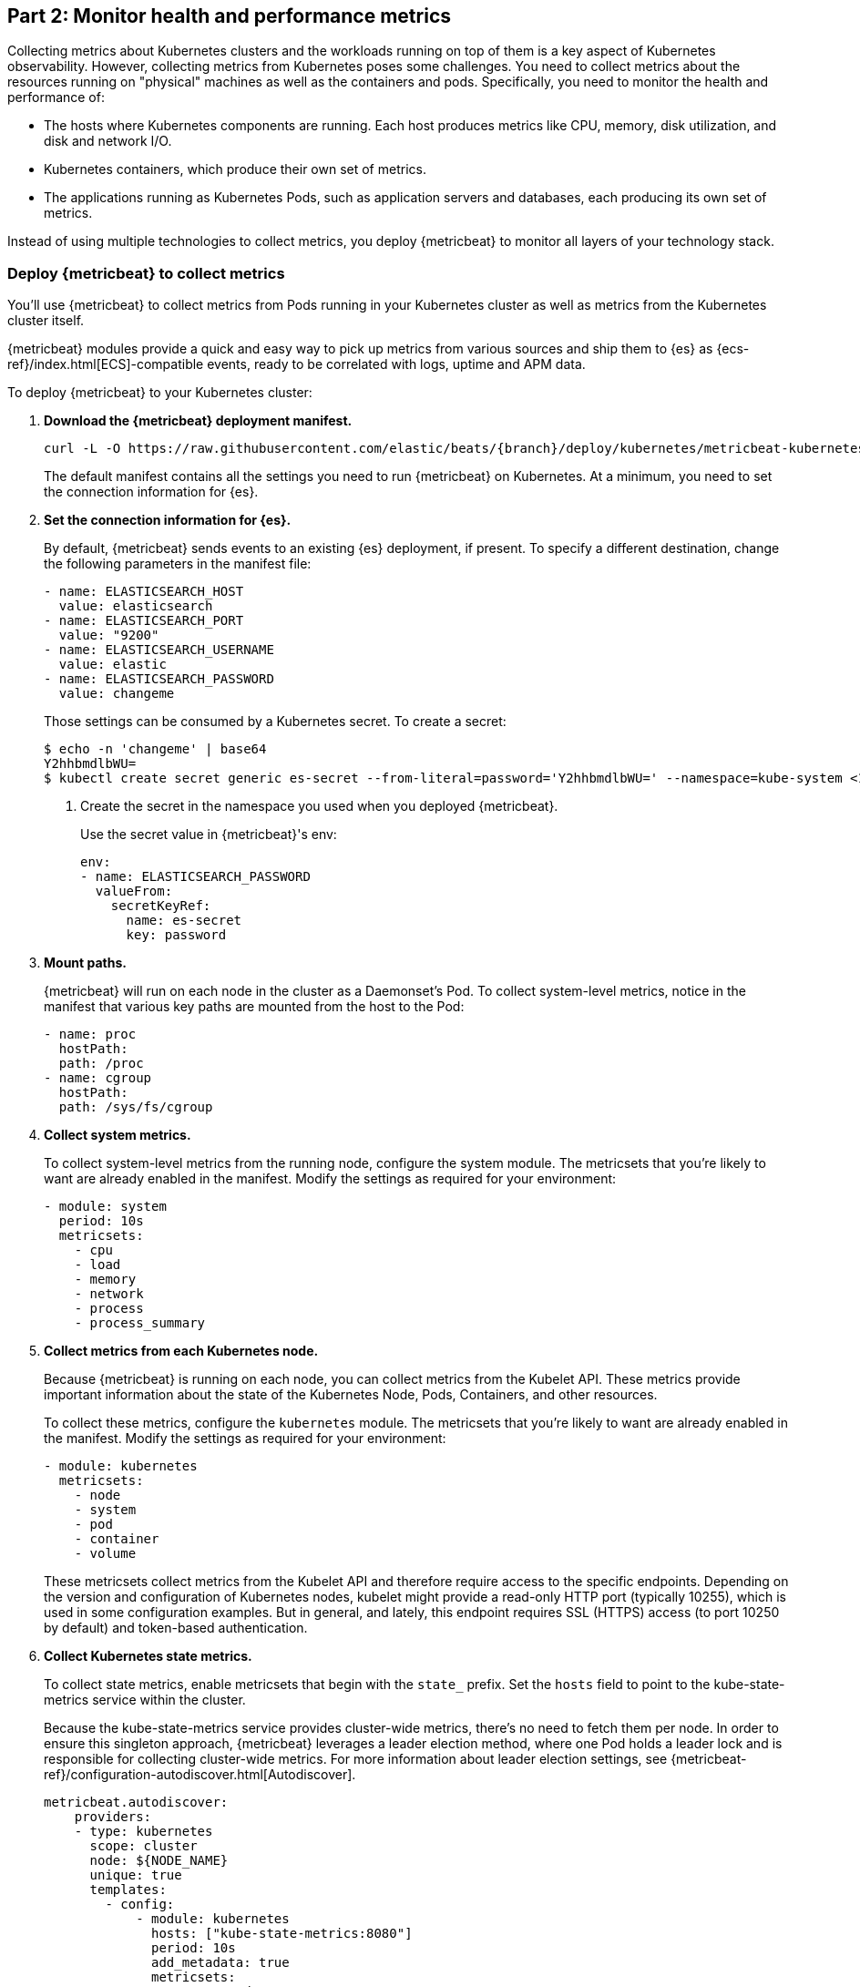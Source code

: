 [discrete]
[[monitor-kubernetes-health-and-performance-metrics]]
== Part 2: Monitor health and performance metrics

[Author: @ChrsMark]

Collecting metrics about Kubernetes clusters and the workloads running on top of
them is a key aspect of Kubernetes observability. However, collecting metrics
from Kubernetes poses some challenges. You need to collect metrics about the
resources running on "physical" machines as well as the containers and pods.
Specifically, you need to monitor the health and performance of:

* The hosts where Kubernetes components are running. Each host produces metrics
like CPU, memory, disk utilization, and disk and network I/O.

* Kubernetes containers, which produce their own set of metrics.

* The applications running as Kubernetes Pods, such as application servers and
databases, each producing its own set of metrics.

Instead of using multiple technologies to collect metrics, you deploy
{metricbeat} to monitor all layers of your technology stack.

[discrete]
=== Deploy {metricbeat} to collect metrics

You'll use {metricbeat} to collect metrics from Pods running in your Kubernetes
cluster as well as metrics from the Kubernetes cluster itself.

{metricbeat} modules provide a quick and easy way to pick up metrics from
various sources and ship them to {es} as {ecs-ref}/index.html[ECS]-compatible
events, ready to be correlated with logs, uptime and APM data.

To deploy {metricbeat} to your Kubernetes cluster:

. **Download the {metricbeat} deployment manifest.**
+
["source", "sh", subs="attributes"]
------------------------------------------------
curl -L -O https://raw.githubusercontent.com/elastic/beats/{branch}/deploy/kubernetes/metricbeat-kubernetes.yaml
------------------------------------------------
+
The default manifest contains all the settings you need to run {metricbeat} on
Kubernetes. At a minimum, you need to set the connection information for {es}.

. **Set the connection information for {es}.**
+
By default, {metricbeat} sends events to an existing {es} deployment, if present.
To specify a different destination, change the following parameters in the
manifest file:
+
[source,yaml]
------------------------------------------------
- name: ELASTICSEARCH_HOST
  value: elasticsearch
- name: ELASTICSEARCH_PORT
  value: "9200"
- name: ELASTICSEARCH_USERNAME
  value: elastic
- name: ELASTICSEARCH_PASSWORD
  value: changeme
------------------------------------------------
+
Those settings can be consumed by a Kubernetes secret. To create a secret:
+
["source", "sh", subs="attributes"]
------------------------------------------------
$ echo -n 'changeme' | base64
Y2hhbmdlbWU=
$ kubectl create secret generic es-secret --from-literal=password='Y2hhbmdlbWU=' --namespace=kube-system <1>
------------------------------------------------
<1> Create the secret in the namespace you used when you deployed {metricbeat}.
+
Use the secret value in {metricbeat}'s env:
+
[source,yaml]
+
------------------------------------------------
env:
- name: ELASTICSEARCH_PASSWORD
  valueFrom:
    secretKeyRef:
      name: es-secret
      key: password
------------------------------------------------

. **Mount paths.**
+
{metricbeat} will run on each node in the cluster as a Daemonset's Pod.
To collect system-level metrics, notice in the manifest that various key paths
are mounted from the host to the Pod:
+
[source,yaml]
------------------------------------------------
- name: proc
  hostPath:
  path: /proc
- name: cgroup
  hostPath:
  path: /sys/fs/cgroup
------------------------------------------------

. **Collect system metrics.**
+
To collect system-level metrics from the running node, configure the system
module. The metricsets that you're likely to want are already enabled in the
manifest. Modify the settings as required for your environment: 
+
[source,yaml]
------------------------------------------------
- module: system
  period: 10s
  metricsets:
    - cpu
    - load
    - memory
    - network
    - process
    - process_summary
------------------------------------------------

. *Collect metrics from each Kubernetes node.*
+
Because {metricbeat} is running on each node, you can collect metrics from the
Kubelet API. These metrics provide important information about the state of the
Kubernetes Node, Pods, Containers, and other resources. 
+
To collect these metrics, configure the `kubernetes` module. The metricsets that
you're likely to want are already enabled in the manifest. Modify the settings
as required for your environment:
+
[source,yaml]
------------------------------------------------
- module: kubernetes
  metricsets:
    - node
    - system
    - pod
    - container
    - volume
------------------------------------------------
+
These metricsets collect metrics from the Kubelet API and therefore require
access to the specific endpoints. Depending on the version and configuration of
Kubernetes nodes, kubelet might provide a read-only HTTP port (typically
10255), which is used in some configuration examples. But in general, and
lately, this endpoint requires SSL (HTTPS) access (to port 10250 by default) and
token-based authentication.

. **Collect Kubernetes state metrics.**
+
To collect state metrics, enable metricsets that begin with the `state_` prefix.
Set the `hosts` field to point to the kube-state-metrics service within the
cluster.
+
Because the kube-state-metrics service provides cluster-wide metrics, there’s no
need to fetch them per node. In order to ensure this singleton approach, {metricbeat}
leverages a leader election method, where one Pod holds a leader lock and is
responsible for collecting cluster-wide metrics. For more information about
leader election settings, see
{metricbeat-ref}/configuration-autodiscover.html[Autodiscover]. 
+
[source,yaml]
------------------------------------------------
metricbeat.autodiscover:
    providers:
    - type: kubernetes
      scope: cluster
      node: ${NODE_NAME}
      unique: true
      templates:
        - config:
            - module: kubernetes
              hosts: ["kube-state-metrics:8080"]
              period: 10s
              add_metadata: true
              metricsets:
                - state_node
                - state_deployment
                - state_daemonset
                - state_replicaset
                - state_pod
                - state_container
                - state_cronjob
                - state_resourcequota
                - state_statefulset
------------------------------------------------
+
NOTE: If your Kubernetes cluster contains a large number of large nodes, the Pod
that collects cluster-level metrics might face performance issues caused by
resource limitations. In this case, avoid using the leader election strategy and
instead run a dedicated, standalone {metricbeat} instance using a Deployment in
addition to the DaemonSet.

. **Collect application-specific metrics (use hint-based autodiscovery).**
+
{metricbeat} supports autodiscovery based on hints from the provider. The hints
system looks for hints in Kubernetes Pod annotations or Docker labels that have
the prefix `co.elastic.metrics`. When a container starts, {metricbeat} checks
for hints and launches the proper configuration. The hints tell {metricbeat} how
to get metrics for the given container. To enable hint-based autodiscovery, set
`hints.enabled: true`:
+
[source,yaml]
------------------------------------------------
metricbeat.autodiscover:
  providers:
    - type: kubernetes
      hints.enabled: true
------------------------------------------------
+
You can annotate Kubernetes Pods with useful info to spin up {metricbeat}
modules:
+
[source,yaml]
------------------------------------------------
apiVersion: v1
kind: Pod
metadata:
    name: nginx-autodiscover
    annotations:
        co.elastic.metrics/module: nginx
        co.elastic.metrics/metricsets: stubstatus
        co.elastic.metrics/hosts: '${data.host}:80'
        co.elastic.metrics/period: 10s
------------------------------------------------

. **Collect metrics from Prometheus.**
+
To enrich your collection resources, you can use the Prometheus module to
collect metrics from every application that runs on the cluster and exposes a
Prometheus exporter. For instance, let's say that the cluster runs multiple
applications that expose Prometheus metrics with the default Prometheus
standards. Assuming these applications are annotated properly, you can define
an extra autodiscovery provider to automatically identify the applications and
start collecting exposed metrics by using the Prometheus module:
+
[source,yaml]
------------------------------------------------
metricbeat.autodiscover:
  providers:
    - type: kubernetes
      include_annotations: ["prometheus.io.scrape"]
      templates:
        - condition:
            contains:
              kubernetes.annotations.prometheus.io/scrape: "true"
          config:
            - module: prometheus
              metricsets: ["collector"]
              hosts: "${data.host}:${data.port}"
------------------------------------------------
+
This configuration launches a prometheus module for all containers of pods
annotated with `prometheus.io/scrape=true`.

. **Add metadata to events.** 
+
{metricbeat} provides processors that you can use in your configuration to
enrich events with metadata coming from Docker, Kubernetes, hosts, and cloud
providers. For example:
+
[source,yaml]
------------------------------------------------
processors:
- add_cloud_metadata:
- add_host_metadata:
------------------------------------------------
+
This metadata allows correlation of metrics with the hosts, Kubernetes pods,
Docker containers, and cloud-provider infrastructure metadata and with other
pieces of observability puzzle, such as application performance monitoring data
and logs.

. **Deploy {metricbeat} as a DaemonSet on Kubernetes.**
+
{metricbeat} gets some metrics from
https://github.com/kubernetes/kube-state-metrics#usage[kube-state-metrics].
If kube-state-metrics is not already running, deploy it now. To learn how,
see the Kubernetes deployment
https://github.com/kubernetes/kube-state-metrics#kubernetes-deployment[docs])
+
To deploy {metricbeat} to Kubernetes, run:
+
[source,shell]
------------------------------------------------
kubectl create -f metricbeat-kubernetes.yaml
------------------------------------------------
+
To check the status, run:
+
[source,shell]
------------------------------------------------
$ kubectl --namespace=kube-system  get ds/metricbeat

NAME       DESIRED   CURRENT   READY     UP-TO-DATE   AVAILABLE   NODE-SELECTOR   AGE
metricbeat   32        32        0         32           0           <none>          1m
------------------------------------------------
+
Metrics should start flowing to {es}.

//REVIEWERS: Can we add some guidance here for what to do when this doesn't
//happen? How do users start to troubleshoot Beats running on k8s? Same comment
//applies to log monitoring.

[discrete]
==== Red Hat OpenShift configuration

If you're using Red Hat OpenShift, you need to specify additional settings in
the manifest file and enable the container to run as privileged.

// Begin collapsed section

[%collapsible]
.Click to see more
====
. Modify the `DaemonSet` container spec in the manifest file:
+
[source,yaml]
-----
  securityContext:
    runAsUser: 0
    privileged: true
-----

. In the manifest file, edit the metricbeat-daemonset-modules ConfigMap, and
specify the following settings under `kubernetes.yml` in the data section:
+
[source,yaml]
-----
kubernetes.yml: |-
    - module: kubernetes
      metricsets:
        - node
        - system
        - pod
        - container
        - volume
      period: 10s
      host: ${NODE_NAME}
      hosts: ["https://${NODE_NAME}:10250"]
      bearer_token_file: /var/run/secrets/kubernetes.io/serviceaccount/token
      ssl.certificate_authorities:
        - /path/to/kubelet-service-ca.crt
-----
+
[NOTE]
=========================
`kubelet-service-ca.crt` can be any CA bundle that contains the issuer of
the certificate used in the Kubelet API. According to each specific installation
of Openshift this can be found either in secrets or in configmaps. In some
installations it can be available as part of the service account secret, in
`/var/run/secrets/kubernetes.io/serviceaccount/service-ca.crt`. If you're using
the
https://github.com/openshift/installer/blob/master/docs/user/gcp/install.md[Openshift
installer] for GCP then the following configmap can be mounted in {metricbeat}
Pod and use `ca-bundle.crt` in `ssl.certificate_authorities`:

[source,yaml]
-----
 Name:         kubelet-serving-ca
 Namespace:    openshift-kube-apiserver
 Labels:       <none>
 Annotations:  <none>

 Data
 ====
 ca-bundle.crt:
-----
=========================

. Under the `metricbeat` ClusterRole, add the following resources:
+
[source,yaml]
-----
- nodes/metrics
- nodes/stats
-----

. Grant the `metricbeat` service account access to the privileged SCC:
+
[source,shell]
-----
oc adm policy add-scc-to-user privileged system:serviceaccount:kube-system:filebeat
-----
+
This command enables the container to be privileged as an administrator for
OpenShift.

. Override the default node selector for the `kube-system` namespace (or your
custom namespace) to allow for scheduling on any node:
+
[source,shell]
----
oc patch namespace kube-system -p \
'{"metadata": {"annotations": {"openshift.io/node-selector": ""}}}'
----
+
This command sets the node selector for the project to an empty string. If you
don't run this command, the default node selector will skip master nodes.

====
// End collapsed section

[discrete]
=== View performance and health metrics

To view the performance and health metrics collected by {metricbeat}, open
{kib} and go to **Observability > Metrics**.

The {metricbeat} configuration in this guide drives the following views in the
https://www.elastic.co/infrastructure-monitoring[Metrics app].

[role="screenshot"]
image::images/metrics-explorer.png[Kubernetes overview dashboard]

Feel free to click around and review those. Notice how everywhere you go in
{kib}, there is a search bar that allows you to, you know, search for things.
It’s a great way to filter views and zoom into things when you're looking for
that needle in a haystack.

//TODO: Improve description here. Maybe Eamonn has some stuff he wants us to
//highlight?

[discrete]
==== Out-of-the-box {kib} dashboards

{metricbeat} ships with a variety of pre-built {kib} dashboards that you can
use to visualize metrics about your Kubernetes environment. If these dashboards
are not already loaded into {kib}, you must run the {metricbeat} setup job. 

TIP: To run the setup job, install {metricbeat} on any system that can connect to
the {stack}, enable the modules for the metricsets you want to monitor, then run
the `setup` command. To learn how, see the
{metricbeat-ref}/metricbeat-installation-configuration.html[{metricbeat} quick start].

//TODO: We might want to provide these steps inline (maybe in a collapsed)
//section.

You can use these dashboards as they are, or as a starting point for custom
dashboards tailored to your needs. Here are dashboards that will help clearly
display the data from your tutorial environment.

[role="screenshot"]
image::images/k8s-overview.png[Kubernetes overview dashboard]


